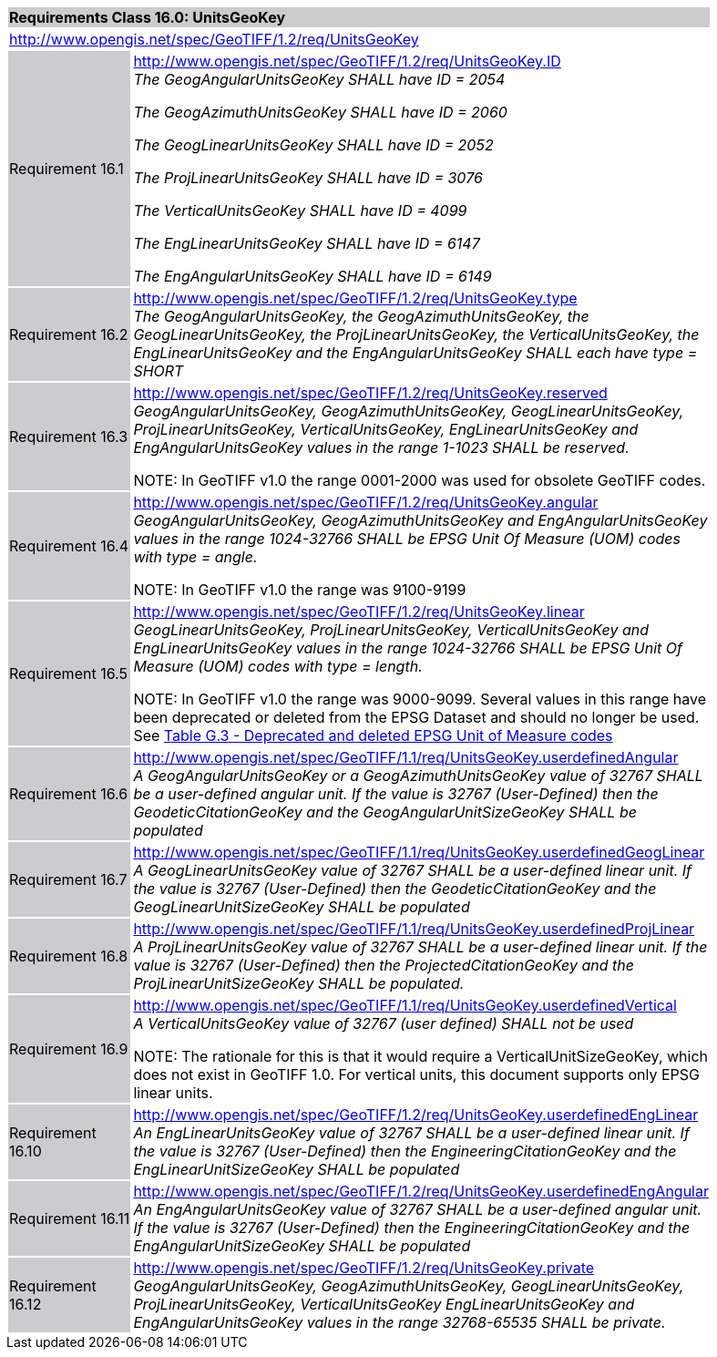 [cols="1,4",width="90%"]
|===
2+|*Requirements Class 16.0: UnitsGeoKey* {set:cellbgcolor:#CACCCE}
2+|http://www.opengis.net/spec/GeoTIFF/1.2/req/UnitsGeoKey
{set:cellbgcolor:#FFFFFF}

|Requirement 16.1 {set:cellbgcolor:#CACCCE}
|http://www.opengis.net/spec/GeoTIFF/1.2/req/UnitsGeoKey.ID +
_The GeogAngularUnitsGeoKey SHALL have ID = 2054_

_The GeogAzimuthUnitsGeoKey SHALL have ID = 2060_

_The GeogLinearUnitsGeoKey SHALL have ID = 2052_

_The ProjLinearUnitsGeoKey SHALL have ID = 3076_

_The VerticalUnitsGeoKey SHALL have ID = 4099_

_The EngLinearUnitsGeoKey SHALL have ID = 6147_

_The EngAngularUnitsGeoKey SHALL have ID = 6149_
{set:cellbgcolor:#FFFFFF}

|Requirement 16.2 {set:cellbgcolor:#CACCCE}
|http://www.opengis.net/spec/GeoTIFF/1.2/req/UnitsGeoKey.type +
_The GeogAngularUnitsGeoKey, the GeogAzimuthUnitsGeoKey, the GeogLinearUnitsGeoKey, the ProjLinearUnitsGeoKey,
the VerticalUnitsGeoKey, the EngLinearUnitsGeoKey and the EngAngularUnitsGeoKey
SHALL each have type = SHORT_
{set:cellbgcolor:#FFFFFF}

|Requirement 16.3 {set:cellbgcolor:#CACCCE}
|http://www.opengis.net/spec/GeoTIFF/1.2/req/UnitsGeoKey.reserved +
_GeogAngularUnitsGeoKey, GeogAzimuthUnitsGeoKey, GeogLinearUnitsGeoKey, ProjLinearUnitsGeoKey, VerticalUnitsGeoKey,
EngLinearUnitsGeoKey and EngAngularUnitsGeoKey
values in the range 1-1023 SHALL be reserved._

NOTE: In GeoTIFF v1.0 the range 0001-2000 was used for obsolete GeoTIFF codes.
{set:cellbgcolor:#FFFFFF}

|Requirement 16.4 {set:cellbgcolor:#CACCCE}
|http://www.opengis.net/spec/GeoTIFF/1.2/req/UnitsGeoKey.angular +
_GeogAngularUnitsGeoKey, GeogAzimuthUnitsGeoKey and EngAngularUnitsGeoKey
values in the range 1024-32766 SHALL be EPSG Unit Of Measure (UOM) codes with type = angle._

NOTE: In GeoTIFF v1.0 the range was 9100-9199
{set:cellbgcolor:#FFFFFF}

|Requirement 16.5 {set:cellbgcolor:#CACCCE}
|http://www.opengis.net/spec/GeoTIFF/1.2/req/UnitsGeoKey.linear +
_GeogLinearUnitsGeoKey, ProjLinearUnitsGeoKey, VerticalUnitsGeoKey and EngLinearUnitsGeoKey
values in the range 1024-32766 SHALL be EPSG Unit Of Measure (UOM) codes with type = length._

NOTE: In GeoTIFF v1.0 the range was 9000-9099.
Several values in this range have been deprecated or deleted from the EPSG Dataset and should no longer be used.
See <<annex-g.adoc#deprecated_units_codes,Table G.3 - Deprecated and deleted EPSG Unit of Measure codes>>
{set:cellbgcolor:#FFFFFF}

|Requirement 16.6 {set:cellbgcolor:#CACCCE}
|http://www.opengis.net/spec/GeoTIFF/1.1/req/UnitsGeoKey.userdefinedAngular +
_A GeogAngularUnitsGeoKey or a GeogAzimuthUnitsGeoKey value of 32767 SHALL be a user-defined angular unit.
If the value is 32767 (User-Defined) then the GeodeticCitationGeoKey and the GeogAngularUnitSizeGeoKey SHALL be populated_
{set:cellbgcolor:#FFFFFF}

|Requirement 16.7 {set:cellbgcolor:#CACCCE}
|http://www.opengis.net/spec/GeoTIFF/1.1/req/UnitsGeoKey.userdefinedGeogLinear +
_A GeogLinearUnitsGeoKey value of 32767 SHALL be a user-defined linear unit.
If the value is 32767 (User-Defined) then the GeodeticCitationGeoKey and the GeogLinearUnitSizeGeoKey SHALL be populated_
{set:cellbgcolor:#FFFFFF}

|Requirement 16.8 {set:cellbgcolor:#CACCCE}
|http://www.opengis.net/spec/GeoTIFF/1.1/req/UnitsGeoKey.userdefinedProjLinear +
_A ProjLinearUnitsGeoKey value of 32767 SHALL be a user-defined linear unit.
If the value is 32767 (User-Defined) then the ProjectedCitationGeoKey and the ProjLinearUnitSizeGeoKey SHALL be populated._
{set:cellbgcolor:#FFFFFF}

|Requirement 16.9 {set:cellbgcolor:#CACCCE}
|http://www.opengis.net/spec/GeoTIFF/1.1/req/UnitsGeoKey.userdefinedVertical +
_A VerticalUnitsGeoKey value of 32767 (user defined) SHALL not be used_

NOTE: The rationale for this is that it would require a VerticalUnitSizeGeoKey, which does not exist in GeoTIFF 1.0.
For vertical units, this document supports only EPSG linear units.
{set:cellbgcolor:#FFFFFF}

|Requirement 16.10 {set:cellbgcolor:#CACCCE}
|http://www.opengis.net/spec/GeoTIFF/1.2/req/UnitsGeoKey.userdefinedEngLinear +
_An EngLinearUnitsGeoKey value of 32767 SHALL be a user-defined linear unit.
If the value is 32767 (User-Defined) then the EngineeringCitationGeoKey and the EngLinearUnitSizeGeoKey SHALL be populated_
{set:cellbgcolor:#FFFFFF}

|Requirement 16.11 {set:cellbgcolor:#CACCCE}
|http://www.opengis.net/spec/GeoTIFF/1.2/req/UnitsGeoKey.userdefinedEngAngular +
_An EngAngularUnitsGeoKey value of 32767 SHALL be a user-defined angular unit.
If the value is 32767 (User-Defined) then the EngineeringCitationGeoKey and the EngAngularUnitSizeGeoKey SHALL be populated_
{set:cellbgcolor:#FFFFFF}

|Requirement 16.12 {set:cellbgcolor:#CACCCE}
|http://www.opengis.net/spec/GeoTIFF/1.2/req/UnitsGeoKey.private +
_GeogAngularUnitsGeoKey, GeogAzimuthUnitsGeoKey, GeogLinearUnitsGeoKey, ProjLinearUnitsGeoKey, VerticalUnitsGeoKey
EngLinearUnitsGeoKey and EngAngularUnitsGeoKey
values in the range 32768-65535 SHALL be private._
{set:cellbgcolor:#FFFFFF}
|===
